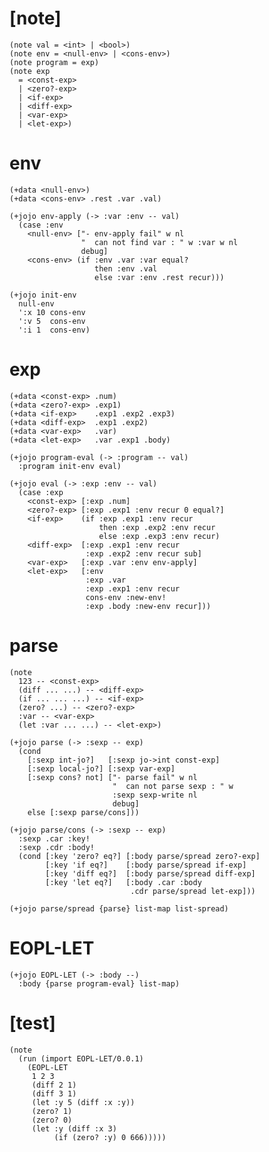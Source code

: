 #+property: tangle EOPL-LET.jo

* [note]

  #+begin_src jojo
  (note val = <int> | <bool>)
  (note env = <null-env> | <cons-env>)
  (note program = exp)
  (note exp
    = <const-exp>
    | <zero?-exp>
    | <if-exp>
    | <diff-exp>
    | <var-exp>
    | <let-exp>)
  #+end_src

* env

  #+begin_src jojo
  (+data <null-env>)
  (+data <cons-env> .rest .var .val)

  (+jojo env-apply (-> :var :env -- val)
    (case :env
      <null-env> ["- env-apply fail" w nl
                  "  can not find var : " w :var w nl
                  debug]
      <cons-env> (if :env .var :var equal?
                     then :env .val
                     else :var :env .rest recur)))

  (+jojo init-env
    null-env
    ':x 10 cons-env
    ':v 5  cons-env
    ':i 1  cons-env)
  #+end_src

* exp

  #+begin_src jojo
  (+data <const-exp> .num)
  (+data <zero?-exp> .exp1)
  (+data <if-exp>    .exp1 .exp2 .exp3)
  (+data <diff-exp>  .exp1 .exp2)
  (+data <var-exp>   .var)
  (+data <let-exp>   .var .exp1 .body)

  (+jojo program-eval (-> :program -- val)
    :program init-env eval)

  (+jojo eval (-> :exp :env -- val)
    (case :exp
      <const-exp> [:exp .num]
      <zero?-exp> [:exp .exp1 :env recur 0 equal?]
      <if-exp>    (if :exp .exp1 :env recur
                      then :exp .exp2 :env recur
                      else :exp .exp3 :env recur)
      <diff-exp>  [:exp .exp1 :env recur
                   :exp .exp2 :env recur sub]
      <var-exp>   [:exp .var :env env-apply]
      <let-exp>   [:env
                   :exp .var
                   :exp .exp1 :env recur
                   cons-env :new-env!
                   :exp .body :new-env recur]))
  #+end_src

* parse

  #+begin_src jojo
  (note
    123 -- <const-exp>
    (diff ... ...) -- <diff-exp>
    (if ... ... ...) -- <if-exp>
    (zero? ...) -- <zero?-exp>
    :var -- <var-exp>
    (let :var ... ...) -- <let-exp>)

  (+jojo parse (-> :sexp -- exp)
    (cond
      [:sexp int-jo?]   [:sexp jo->int const-exp]
      [:sexp local-jo?] [:sexp var-exp]
      [:sexp cons? not] ["- parse fail" w nl
                         "  can not parse sexp : " w
                         :sexp sexp-write nl
                         debug]
      else [:sexp parse/cons]))

  (+jojo parse/cons (-> :sexp -- exp)
    :sexp .car :key!
    :sexp .cdr :body!
    (cond [:key 'zero? eq?] [:body parse/spread zero?-exp]
          [:key 'if eq?]    [:body parse/spread if-exp]
          [:key 'diff eq?]  [:body parse/spread diff-exp]
          [:key 'let eq?]   [:body .car :body
                             .cdr parse/spread let-exp]))

  (+jojo parse/spread {parse} list-map list-spread)
  #+end_src

* EOPL-LET

  #+begin_src jojo
  (+jojo EOPL-LET (-> :body --)
    :body {parse program-eval} list-map)
  #+end_src

* [test]

  #+begin_src jojo
  (note
    (run (import EOPL-LET/0.0.1)
      (EOPL-LET
       1 2 3
       (diff 2 1)
       (diff 3 1)
       (let :y 5 (diff :x :y))
       (zero? 1)
       (zero? 0)
       (let :y (diff :x 3)
            (if (zero? :y) 0 666)))))
  #+end_src
